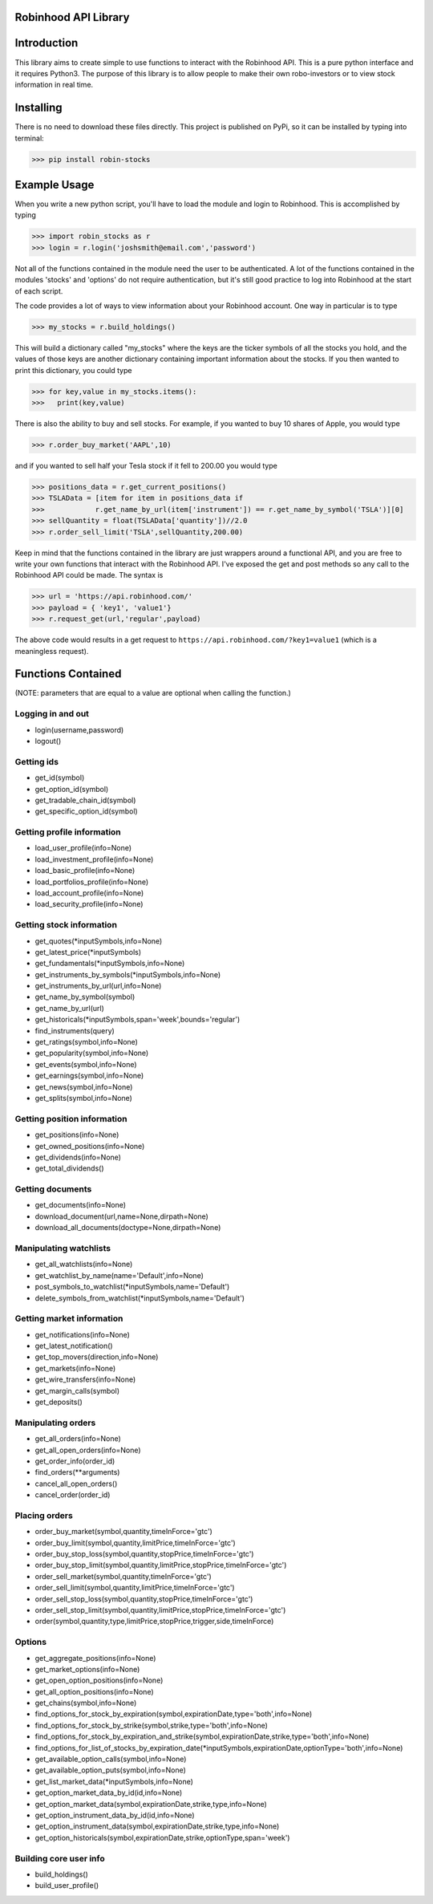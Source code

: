 Robinhood API Library
========================

Introduction
========================
This library aims to create simple to use functions to interact with the
Robinhood API. This is a pure python interface and it requires Python3. The purpose
of this library is to allow people to make their own robo-investors or to view
stock information in real time.

Installing
========================
There is no need to download these files directly. This project is published on PyPi,
so it can be installed by typing into terminal:

>>> pip install robin-stocks

Example Usage
========================

When you write a new python script, you'll have to load the module and login to Robinhood. This is
accomplished by typing

>>> import robin_stocks as r
>>> login = r.login('joshsmith@email.com','password')

Not all of the functions contained in the module need the user to be authenticated. A lot of the functions
contained in the modules 'stocks' and 'options' do not require authentication, but it's still good practice
to log into Robinhood at the start of each script.

The code provides a lot of ways to view information about your Robinhood account. One way in particular is to type

>>> my_stocks = r.build_holdings()

This will build a dictionary called "my_stocks" where the keys are the ticker symbols of
all the stocks you hold, and the values of those keys are another dictionary containing
important information about the stocks. If you then wanted to print this dictionary, you could type

>>> for key,value in my_stocks.items():
>>>   print(key,value)

There is also the ability to buy and sell stocks. For example, if you wanted to buy 10 shares
of Apple, you would type

>>> r.order_buy_market('AAPL',10)

and if you wanted to sell half your Tesla stock if it fell to 200.00 you would type

>>> positions_data = r.get_current_positions()
>>> TSLAData = [item for item in positions_data if
>>>            r.get_name_by_url(item['instrument']) == r.get_name_by_symbol('TSLA')][0]
>>> sellQuantity = float(TSLAData['quantity'])//2.0
>>> r.order_sell_limit('TSLA',sellQuantity,200.00)

Keep in mind that the functions contained in the library are just wrappers around a functional API,
and you are free to write your own functions that interact with the Robinhood API. I've
exposed the get and post methods so any call to the Robinhood API could be made. The syntax is

>>> url = 'https://api.robinhood.com/'
>>> payload = { 'key1', 'value1'}
>>> r.request_get(url,'regular',payload)

The above code would results in a get request to ``https://api.robinhood.com/?key1=value1`` (which is a
meaningless request).

Functions Contained
========================
(NOTE: parameters that are equal to a value are optional when calling the function.)

Logging in and out
------------------

- login(username,password)
- logout()

Getting ids
-----------
- get_id(symbol)
- get_option_id(symbol)
- get_tradable_chain_id(symbol)
- get_specific_option_id(symbol)

Getting profile information
---------------------------

- load_user_profile(info=None)
- load_investment_profile(info=None)
- load_basic_profile(info=None)
- load_portfolios_profile(info=None)
- load_account_profile(info=None)
- load_security_profile(info=None)

Getting stock information
-------------------------

- get_quotes(\*inputSymbols,info=None)
- get_latest_price(\*inputSymbols)
- get_fundamentals(\*inputSymbols,info=None)
- get_instruments_by_symbols(\*inputSymbols,info=None)
- get_instruments_by_url(url,info=None)
- get_name_by_symbol(symbol)
- get_name_by_url(url)
- get_historicals(\*inputSymbols,span='week',bounds='regular')
- find_instruments(query)
- get_ratings(symbol,info=None)
- get_popularity(symbol,info=None)
- get_events(symbol,info=None)
- get_earnings(symbol,info=None)
- get_news(symbol,info=None)
- get_splits(symbol,info=None)

Getting position information
----------------------------

- get_positions(info=None)
- get_owned_positions(info=None)
- get_dividends(info=None)
- get_total_dividends()

Getting documents
-----------------

- get_documents(info=None)
- download_document(url,name=None,dirpath=None)
- download_all_documents(doctype=None,dirpath=None)

Manipulating watchlists
-----------------------

- get_all_watchlists(info=None)
- get_watchlist_by_name(name='Default',info=None)
- post_symbols_to_watchlist(\*inputSymbols,name='Default')
- delete_symbols_from_watchlist(\*inputSymbols,name='Default')

Getting market information
--------------------------

- get_notifications(info=None)
- get_latest_notification()
- get_top_movers(direction,info=None)
- get_markets(info=None)
- get_wire_transfers(info=None)
- get_margin_calls(symbol)
- get_deposits()

Manipulating orders
-------------------

- get_all_orders(info=None)
- get_all_open_orders(info=None)
- get_order_info(order_id)
- find_orders(\*\*arguments)
- cancel_all_open_orders()
- cancel_order(order_id)

Placing orders
--------------

- order_buy_market(symbol,quantity,timeInForce='gtc')
- order_buy_limit(symbol,quantity,limitPrice,timeInForce='gtc')
- order_buy_stop_loss(symbol,quantity,stopPrice,timeInForce='gtc')
- order_buy_stop_limit(symbol,quantity,limitPrice,stopPrice,timeInForce='gtc')
- order_sell_market(symbol,quantity,timeInForce='gtc')
- order_sell_limit(symbol,quantity,limitPrice,timeInForce='gtc')
- order_sell_stop_loss(symbol,quantity,stopPrice,timeInForce='gtc')
- order_sell_stop_limit(symbol,quantity,limitPrice,stopPrice,timeInForce='gtc')
- order(symbol,quantity,type,limitPrice,stopPrice,trigger,side,timeInForce)

Options
-------

- get_aggregate_positions(info=None)
- get_market_options(info=None)
- get_open_option_positions(info=None)
- get_all_option_positions(info=None)
- get_chains(symbol,info=None)
- find_options_for_stock_by_expiration(symbol,expirationDate,type='both',info=None)
- find_options_for_stock_by_strike(symbol,strike,type='both',info=None)
- find_options_for_stock_by_expiration_and_strike(symbol,expirationDate,strike,type='both',info=None)
- find_options_for_list_of_stocks_by_expiration_date(\*inputSymbols,expirationDate,optionType='both',info=None)
- get_available_option_calls(symbol,info=None)
- get_available_option_puts(symbol,info=None)
- get_list_market_data(\*inputSymbols,info=None)
- get_option_market_data_by_id(id,info=None)
- get_option_market_data(symbol,expirationDate,strike,type,info=None)
- get_option_instrument_data_by_id(id,info=None)
- get_option_instrument_data(symbol,expirationDate,strike,type,info=None)
- get_option_historicals(symbol,expirationDate,strike,optionType,span='week')

Building core user info
-----------------------

- build_holdings()
- build_user_profile()
